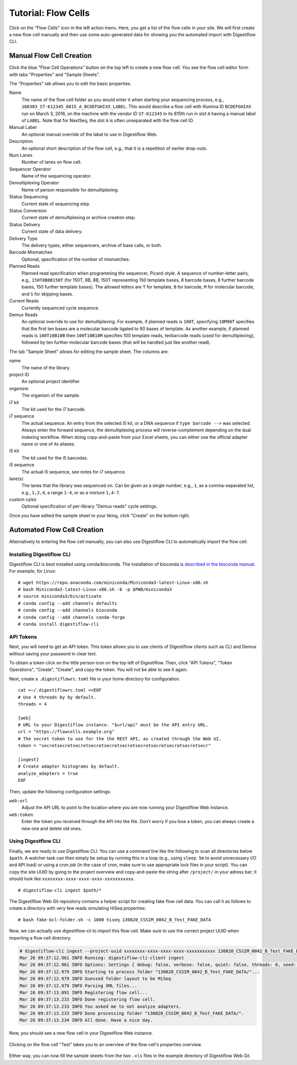 .. _first_steps_flowcell_import:

====================
Tutorial: Flow Cells
====================

Click on the "Flow Cells" icon in the left action menu.
Here, you get a list of the flow cells in your site.
We will first create a new flow cell manually and then use some auto-generated data for showing you the automated import with Digestiflow CLI.

-------------------------
Manual Flow Cell Creation
-------------------------

Click the blue "Flow Cell Operations" button on the top left to create a new flow cell.
You see the flow cell editor form with tabs "Properties" and "Sample Sheets".

The "Properties" tab allows you to edit the basic properties.

Name
    The name of the flow cell folder as you would enter it when starting your sequencing process, e.g., ``160303_ST-K12345_0815_A_BCDEFGHIXX_LABEL``.
    This would describe a flow cell with Illumina ID ``BCDEFGHIXX`` run on March 3, 2016, on the machine with the vendor ID ``ST-K12345`` in its 815th run in slot ``A`` having a manual label of ``LABEL``.
    Note that for NextSeq, the slot ``A`` is often unseparated with the flow cell ID.
Manual Label
    An optional manual override of the label to use in Digestiflow Web.
Description
    An optional short description of the flow cell, e.g., that it is a repetition of earlier drop-outs.
Num Lanes
    Number of lanes on flow cell.
Sequencer Operator
    Name of the sequencing operator.
Demultiplexing Operator
    Name of person responsible for demultiplexing.
Status Sequencing
    Current state of sequencing step.
Status Conversion
    Current state of demultiplexing or archive creation step.
Status Delivery
    Current state of data delivery.
Delivery Type
    The delivery types, either sequencers, archive of base calls, or both.
Barcode Mismatches
    Optional, specification of the number of mismatches.
Planned Reads
    Planned read specification when programming the sequencer, Picard-style.
    A sequence of number-letter pairs, e.g., ``150T8B8B150T`` (for 150T, 8B, 8B, 150T representing 150 template bases, 8 barcode bases, 8 further barcode bases, 150 further template bases).
    The allowed letters are ``T`` for template, ``B`` for barcode, ``M`` for molecular barcode, and ``S`` for skipping bases.
Current Reads
    Currently sequenced cycle sequence.
Demux Reads
    An optional override to use for demultiplexing.
    For example, if planned reads is ``100T``, specifying ``10M90T`` specifies that the first ten bases are a molecular barcode ligated to 90 bases of template.
    As another example, if planned reads is ``100T10B10B`` then ``100T10B10M`` specifies 100 template reads, tenbarcode reads (used for demultiplexing), followed by ten further molecular barcode bases (that will be handled just like another read).

The tab "Sample Sheet" allows for editing the sample sheet.
The columns are:

name
    The name of the library.
project ID
    An optional project identifier.
organism
    The organism of the sample.
i7 kit
    The kit used for the i7 barcode.
i7 sequence
    The actual sequence.
    An entry from the selected i5 kit, or a DNA sequence if ``type barcode -->`` was selected.
    Always enter the forward sequence, the demultiplexing process will reverse-complement depending on the dual indexing workflow.
    When doing copy-and-paste from your Excel sheets, you can either use the official adapter name or one of its aliases.
i5 kit
    The kit used for the i5 barcodes.
i5 sequence
    The actual i5 sequence, see notes for i7 sequence.
lane(s)
    The lanes that the library was sequenced on.
    Can be given as a single number, e.g., ``1``, as a comma-separated list, e.g., ``1,2,4``, a range ``1-4``, or as a mixture ``1,4-7``.
custom cyles
    Optional specification of per-library "Demux reads" cycle settings.

Once you have edited the sample sheet to your liking, click "Create" on the bottom right.

----------------------------
Automated Flow Cell Creation
----------------------------

Alternatively to entering the flow cell manually, you can also use Digestiflow CLI to automatically import the flow cell.

Installing Digestiflow CLI
==========================

Digestiflow CLI is best installed using conda/bioconda.
The installation of bioconda is `described in the bioconda manual <https://bioconda.github.io/>`_.
For example, for Linux:

::

    # wget https://repo.anaconda.com/miniconda/Miniconda3-latest-Linux-x86.sh
    # bash Miniconda3-latest-Linux-x86.sh -b -p $PWD/miniconda3
    # source miniconda3/bin/activate
    # conda config --add channels defaults
    # conda config --add channels bioconda
    # conda config --add channels conda-forge
    # conda install digestiflow-cli

API Tokens
==========

Next, you will need to get an API token.
This token allows you to use clients of Digestiflow clients such as CLI and Demux without saving your password in clear text.

To obtain a token click on the little person icon on the top left of Digestiflow.
Then, click "API Tokens", "Token Operations", "Create", "Create", and copy the token.
You will not be able to see it again.

Next, create a ``.digestiflowrc.toml`` file in your home directory for configuration.

::

    cat >~/.digestiflowrc.toml <<EOF
    # Use 4 threads by by default.
    threads = 4

    [web]
    # URL to your Digestiflow instance. "$url/api" must be the API entry URL.
    url = "https://flowcells.example.org"
    # The secret token to use for the the REST API, as created through the Web UI.
    token = "secretsecretsecretsecretsecretsecretsecretsecretsecretsecretsecr"

    [ingest]
    # Create adapter histograms by default.
    analyze_adapters = true
    EOF

Then, update the following configuration settings:

``web:url``
    Adjust the API URL to point to the location where you are now running your Digestiflow Web instance.

``web:token``:
    Enter the token you received through the API into the file.
    Don't worry if you lose a token, you can always create a new one and delete old ones.

Using Digestflow CLI
====================

Finally, we are ready to use Digestiflow CLI.
You can use a command line like the following to scan all directories below ``$path``.
A watcher task can then simply be setup by running this in a loop (e.g., using ``sleep 5m`` to avoid unnecessary I/O and API load) or using a cron job (in the case of cron, make sure to use appropriate lock files in your script).
You can copy the site UUID by going to the project overview and copy-and-paste the string after ``/project/`` in your adress bar; it should look like ``xxxxxxxx-xxxx-xxxx-xxxx-xxxxxxxxxxx``.

::

    # digestiflow-cli ingest $path/*

The Digestiflow Web Git repository contains a helper script for creating fake flow cell data.
You can call it as follows to create a directory with very few reads simulating HiSeq properties:

::

    # bash fake-bcl-folder.sh -c 1000 hiseq 130820_CSSIM_0042_B_Test_FAKE_DATA

Now, we can actually use digestiflow-cli to import this flow cell.
Make sure to use the correct project UUID when importing a flow cell directory.

.. code:: bash

    # digestiflow-cli ingest --project-uuid xxxxxxxx-xxxx-xxxx-xxxx-xxxxxxxxxxx 130820_CSSIM_0042_B_Test_FAKE_DATA/
    Mar 26 09:37:12.961 INFO Running: digestiflow-cli-client ingest
    Mar 26 09:37:12.961 INFO Options: Settings { debug: false, verbose: false, quiet: false, threads: 0, seed: 42, log_token: false, web: Web { url: "http://127.0.0.1:8000" }, ingest: IngestArgs { project_uuid: "d4b303c4-0bca-46fe-b157-9c57ff86a628", path: ["130820_CSSIM_0042_B_Test_FAKE_DATA/"], register: true, update: true, analyze_adapters: false, force_analyze_adapters: false, post_adapters: true, operator: "", sample_tiles: 1, sample_reads_per_tile: 1000000, skip_if_status_final: true, min_index_fraction: 0.001 } }
    Mar 26 09:37:12.979 INFO Starting to process folder "130820_CSSIM_0042_B_Test_FAKE_DATA/"...
    Mar 26 09:37:12.979 INFO Guessed folder layout to be MiSeq
    Mar 26 09:37:12.979 INFO Parsing XML files...
    Mar 26 09:37:13.091 INFO Registering flow cell...
    Mar 26 09:37:13.233 INFO Done registering flow cell.
    Mar 26 09:37:13.233 INFO You asked me to not analyze adapters.
    Mar 26 09:37:13.233 INFO Done processing folder "130820_CSSIM_0042_B_Test_FAKE_DATA/".
    Mar 26 09:37:13.234 INFO All done. Have a nice day.

Now, you should see a new flow cell in your Digestiflow Web instance.

.. figure:: _static/img/Import_Flowcell.png
    :align: center
    :width: 75%

Clicking on the flow cell "Test" takes you to an overview of the flow cell's properties overview.

.. figure:: _static/img/Fake_Flowcell.png
    :align: center
    :width: 75%

Either way, you can now fill the sample sheets from the two ``.xls`` files in the example directory of Digestiflow Web Git.
